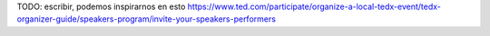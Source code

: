 TODO: escribir, podemos inspirarnos en esto https://www.ted.com/participate/organize-a-local-tedx-event/tedx-organizer-guide/speakers-program/invite-your-speakers-performers
